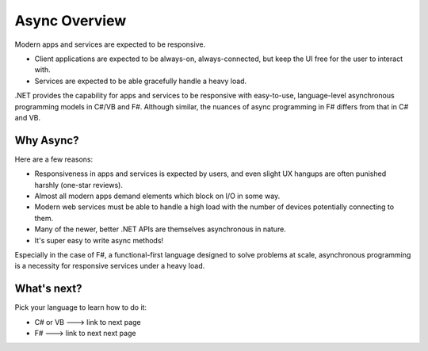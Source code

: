 Async Overview
==============

Modern apps and services are expected to be responsive.

* Client applications are expected to be always-on, always-connected, but keep the UI free for the user to interact with.
* Services are expected to be able gracefully handle a heavy load.

.NET provides the capability for apps and services to be responsive with easy-to-use, language-level asynchronous programming models in C#/VB and F#.  Although similar, the nuances of async programming in F# differs from that in C# and VB.

Why Async?
----------

Here are a few reasons:

* Responsiveness in apps and services is expected by users, and even slight UX hangups are often punished harshly (one-star reviews).
* Almost all modern apps demand elements which block on I/O in some way.
* Modern web services must be able to handle a high load with the number of devices potentially connecting to them.
* Many of the newer, better .NET APIs are themselves asynchronous in nature.
* It's super easy to write async methods!

Especially in the case of F#, a functional-first language designed to solve problems at scale, asynchronous programming is a necessity for responsive services under a heavy load.

What's next?
----------

Pick your language to learn how to do it:

* C# or VB ---> link to next page
* F# ---> link to next next page